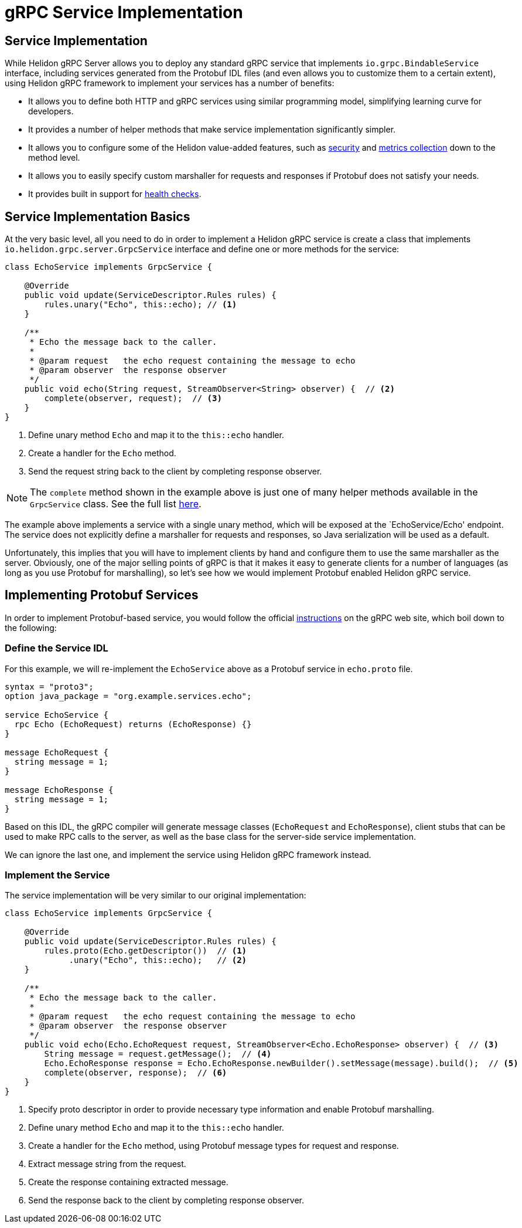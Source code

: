///////////////////////////////////////////////////////////////////////////////

    Copyright (c) 2019, 2020 Oracle and/or its affiliates.

    Licensed under the Apache License, Version 2.0 (the "License");
    you may not use this file except in compliance with the License.
    You may obtain a copy of the License at

        http://www.apache.org/licenses/LICENSE-2.0

    Unless required by applicable law or agreed to in writing, software
    distributed under the License is distributed on an "AS IS" BASIS,
    WITHOUT WARRANTIES OR CONDITIONS OF ANY KIND, either express or implied.
    See the License for the specific language governing permissions and
    limitations under the License.

///////////////////////////////////////////////////////////////////////////////

= gRPC Service Implementation
:javadoc-base-url-api: {javadoc-base-url}?io/helidon/grpc/server
:pagename: grpc-server-service-implementation
:description: Helidon gRPC Service Implementation
:keywords: helidon, grpc, java

== Service Implementation

While Helidon gRPC Server allows you to deploy any standard gRPC service that
implements `io.grpc.BindableService` interface, including services generated
from the Protobuf IDL files (and even allows you to customize them to a certain
extent), using Helidon gRPC framework to implement your services has a number of
benefits:

* It allows you to define both HTTP and gRPC services using similar programming
  model, simplifying learning curve for developers.

* It provides a number of helper methods that make service implementation
  significantly simpler.

* It allows you to configure some of the Helidon value-added features, such
  as <<08_security.adoc, security>> and <<07_metrics.adoc, metrics collection>>
  down to the method level.

* It allows you to easily specify custom marshaller for requests and
  responses if Protobuf does not satisfy your needs.

* It provides built in support for <<06_health_checks.adoc, health checks>>.

== Service Implementation Basics

At the very basic level, all you need to do in order to implement a Helidon
gRPC service is create a class that implements `io.helidon.grpc.server.GrpcService`
interface and define one or more methods for the service:

[source,java]
----
class EchoService implements GrpcService {

    @Override
    public void update(ServiceDescriptor.Rules rules) {
        rules.unary("Echo", this::echo); // <1>
    }

    /**
     * Echo the message back to the caller.
     *
     * @param request   the echo request containing the message to echo
     * @param observer  the response observer
     */
    public void echo(String request, StreamObserver<String> observer) {  // <2>
        complete(observer, request);  // <3>
    }
}
----

<1> Define unary method `Echo` and map it to the `this::echo` handler.
<2> Create a handler for the `Echo` method.
<3> Send the request string back to the client by completing response observer.

NOTE: The `complete` method shown in the example above is just one of many helper
      methods available in the `GrpcService` class. See the full list
      link:{javadoc-base-url-api}/GrpcService.html[here].

The example above implements a service with a single unary method, which will be
exposed at the `EchoService/Echo' endpoint. The service does not explicitly define
a marshaller for requests and responses, so Java serialization will be used as a
default.

Unfortunately, this implies that you will have to implement clients by hand and
configure them to use the same marshaller as the server. Obviously, one of the
major selling points of gRPC is that it makes it easy to generate clients for a
number of languages (as long as you use Protobuf for marshalling), so let's see
how we would implement Protobuf enabled Helidon gRPC service.

== Implementing Protobuf Services

In order to implement Protobuf-based service, you would follow the official
link:https://grpc.io/docs/quickstart/java.html[instructions] on the gRPC
web site, which boil down to the following:

=== Define the Service IDL

For this example, we will re-implement the `EchoService` above as a Protobuf
service in `echo.proto` file.

[source, proto]
----
syntax = "proto3";
option java_package = "org.example.services.echo";

service EchoService {
  rpc Echo (EchoRequest) returns (EchoResponse) {}
}

message EchoRequest {
  string message = 1;
}

message EchoResponse {
  string message = 1;
}
----

Based on this IDL, the gRPC compiler will generate message classes (`EchoRequest`
and `EchoResponse`), client stubs that can be used to make RPC calls to the server,
as well as the base class for the server-side service implementation.

We can ignore the last one, and implement the service using Helidon gRPC framework
instead.

=== Implement the Service

The service implementation will be very similar to our original implementation:

[source,java]
----
class EchoService implements GrpcService {

    @Override
    public void update(ServiceDescriptor.Rules rules) {
        rules.proto(Echo.getDescriptor())  // <1>
             .unary("Echo", this::echo);   // <2>
    }

    /**
     * Echo the message back to the caller.
     *
     * @param request   the echo request containing the message to echo
     * @param observer  the response observer
     */
    public void echo(Echo.EchoRequest request, StreamObserver<Echo.EchoResponse> observer) {  // <3>
        String message = request.getMessage();  // <4>
        Echo.EchoResponse response = Echo.EchoResponse.newBuilder().setMessage(message).build();  // <5>
        complete(observer, response);  // <6>
    }
}
----

<1> Specify proto descriptor in order to provide necessary type information and
    enable Protobuf marshalling.
<2> Define unary method `Echo` and map it to the `this::echo` handler.
<3> Create a handler for the `Echo` method, using Protobuf message types for request and response.
<4> Extract message string from the request.
<5> Create the response containing extracted message.
<6> Send the response back to the client by completing response observer.

